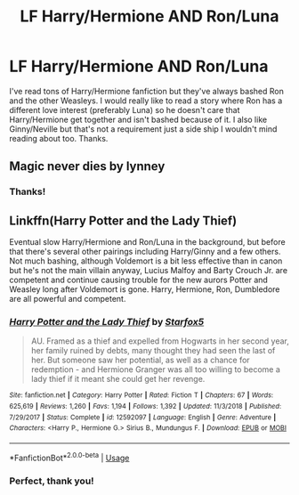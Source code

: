 #+TITLE: LF Harry/Hermione AND Ron/Luna

* LF Harry/Hermione AND Ron/Luna
:PROPERTIES:
:Author: HMS_Pumpkin_Pie
:Score: 4
:DateUnix: 1566948291.0
:DateShort: 2019-Aug-28
:END:
I've read tons of Harry/Hermione fanfiction but they've always bashed Ron and the other Weasleys. I would really like to read a story where Ron has a different love interest (preferably Luna) so he doesn't care that Harry/Hermione get together and isn't bashed because of it. I also like Ginny/Neville but that's not a requirement just a side ship I wouldn't mind reading about too. Thanks.


** Magic never dies by lynney
:PROPERTIES:
:Author: anontarg
:Score: 1
:DateUnix: 1567006875.0
:DateShort: 2019-Aug-28
:END:

*** Thanks!
:PROPERTIES:
:Author: HMS_Pumpkin_Pie
:Score: 1
:DateUnix: 1567036524.0
:DateShort: 2019-Aug-29
:END:


** Linkffn(Harry Potter and the Lady Thief)

Eventual slow Harry/Hermione and Ron/Luna in the background, but before that there's several other pairings including Harry/Ginny and a few others. Not much bashing, although Voldemort is a bit less effective than in canon but he's not the main villain anyway, Lucius Malfoy and Barty Crouch Jr. are competent and continue causing trouble for the new aurors Potter and Weasley long after Voldemort is gone. Harry, Hermione, Ron, Dumbledore are all powerful and competent.
:PROPERTIES:
:Author: 15_Redstones
:Score: 1
:DateUnix: 1566965915.0
:DateShort: 2019-Aug-28
:END:

*** [[https://www.fanfiction.net/s/12592097/1/][*/Harry Potter and the Lady Thief/*]] by [[https://www.fanfiction.net/u/2548648/Starfox5][/Starfox5/]]

#+begin_quote
  AU. Framed as a thief and expelled from Hogwarts in her second year, her family ruined by debts, many thought they had seen the last of her. But someone saw her potential, as well as a chance for redemption - and Hermione Granger was all too willing to become a lady thief if it meant she could get her revenge.
#+end_quote

^{/Site/:} ^{fanfiction.net} ^{*|*} ^{/Category/:} ^{Harry} ^{Potter} ^{*|*} ^{/Rated/:} ^{Fiction} ^{T} ^{*|*} ^{/Chapters/:} ^{67} ^{*|*} ^{/Words/:} ^{625,619} ^{*|*} ^{/Reviews/:} ^{1,260} ^{*|*} ^{/Favs/:} ^{1,194} ^{*|*} ^{/Follows/:} ^{1,392} ^{*|*} ^{/Updated/:} ^{11/3/2018} ^{*|*} ^{/Published/:} ^{7/29/2017} ^{*|*} ^{/Status/:} ^{Complete} ^{*|*} ^{/id/:} ^{12592097} ^{*|*} ^{/Language/:} ^{English} ^{*|*} ^{/Genre/:} ^{Adventure} ^{*|*} ^{/Characters/:} ^{<Harry} ^{P.,} ^{Hermione} ^{G.>} ^{Sirius} ^{B.,} ^{Mundungus} ^{F.} ^{*|*} ^{/Download/:} ^{[[http://www.ff2ebook.com/old/ffn-bot/index.php?id=12592097&source=ff&filetype=epub][EPUB]]} ^{or} ^{[[http://www.ff2ebook.com/old/ffn-bot/index.php?id=12592097&source=ff&filetype=mobi][MOBI]]}

--------------

*FanfictionBot*^{2.0.0-beta} | [[https://github.com/tusing/reddit-ffn-bot/wiki/Usage][Usage]]
:PROPERTIES:
:Author: FanfictionBot
:Score: 1
:DateUnix: 1566965962.0
:DateShort: 2019-Aug-28
:END:


*** Perfect, thank you!
:PROPERTIES:
:Author: HMS_Pumpkin_Pie
:Score: 1
:DateUnix: 1567036518.0
:DateShort: 2019-Aug-29
:END:
